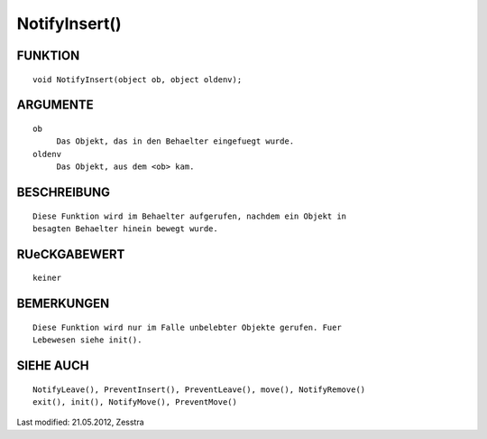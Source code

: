 NotifyInsert()
==============

FUNKTION
--------
::

     void NotifyInsert(object ob, object oldenv);

ARGUMENTE
---------
::

     ob
          Das Objekt, das in den Behaelter eingefuegt wurde.
     oldenv
          Das Objekt, aus dem <ob> kam.

BESCHREIBUNG
------------
::

     Diese Funktion wird im Behaelter aufgerufen, nachdem ein Objekt in
     besagten Behaelter hinein bewegt wurde. 

RUeCKGABEWERT
-------------
::

     keiner

BEMERKUNGEN
-----------
::

     Diese Funktion wird nur im Falle unbelebter Objekte gerufen. Fuer 
     Lebewesen siehe init().

SIEHE AUCH
----------
::

    NotifyLeave(), PreventInsert(), PreventLeave(), move(), NotifyRemove()
    exit(), init(), NotifyMove(), PreventMove()


Last modified: 21.05.2012, Zesstra

